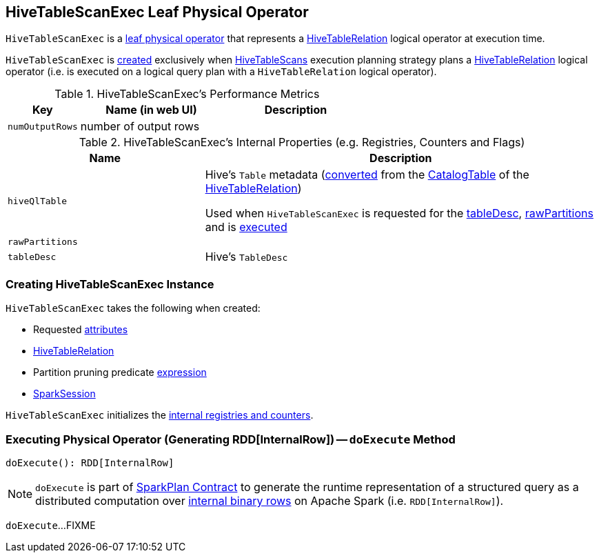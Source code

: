 == [[HiveTableScanExec]] HiveTableScanExec Leaf Physical Operator

`HiveTableScanExec` is a <<spark-sql-SparkPlan.adoc#LeafExecNode, leaf physical operator>> that represents a <<spark-sql-LogicalPlan-HiveTableRelation.adoc#, HiveTableRelation>> logical operator at execution time.

`HiveTableScanExec` is <<creating-instance, created>> exclusively when <<spark-sql-SparkStrategy-HiveTableScans.adoc#, HiveTableScans>> execution planning strategy plans a <<spark-sql-LogicalPlan-HiveTableRelation.adoc#, HiveTableRelation>> logical operator (i.e. is executed on a logical query plan with a `HiveTableRelation` logical operator).

[[metrics]]
.HiveTableScanExec's Performance Metrics
[cols="1m,2,2",options="header",width="100%"]
|===
| Key
| Name (in web UI)
| Description

| numOutputRows
| number of output rows
| [[numOutputRows]]
|===

[[internal-registries]]
.HiveTableScanExec's Internal Properties (e.g. Registries, Counters and Flags)
[cols="1m,2",options="header",width="100%"]
|===
| Name
| Description

| hiveQlTable
a| [[hiveQlTable]] Hive's `Table` metadata (<<spark-sql-HiveClientImpl.adoc#toHiveTable, converted>> from the <<spark-sql-LogicalPlan-HiveTableRelation.adoc#tableMeta, CatalogTable>> of the <<relation, HiveTableRelation>>)

Used when `HiveTableScanExec` is requested for the <<tableDesc, tableDesc>>, <<rawPartitions, rawPartitions>> and is <<doExecute, executed>>

| rawPartitions
a| [[rawPartitions]]

| tableDesc
a| [[tableDesc]] Hive's `TableDesc`
|===

=== [[creating-instance]] Creating HiveTableScanExec Instance

`HiveTableScanExec` takes the following when created:

* [[requestedAttributes]] Requested <<spark-sql-Expression-Attribute.adoc#, attributes>>
* [[relation]] <<spark-sql-LogicalPlan-HiveTableRelation.adoc#, HiveTableRelation>>
* [[partitionPruningPred]] Partition pruning predicate <<spark-sql-Expression.adoc#, expression>>
* [[sparkSession]] <<spark-sql-SparkSession.adoc#, SparkSession>>

`HiveTableScanExec` initializes the <<internal-registries, internal registries and counters>>.

=== [[doExecute]] Executing Physical Operator (Generating RDD[InternalRow]) -- `doExecute` Method

[source, scala]
----
doExecute(): RDD[InternalRow]
----

NOTE: `doExecute` is part of <<spark-sql-SparkPlan.adoc#doExecute, SparkPlan Contract>> to generate the runtime representation of a structured query as a distributed computation over <<spark-sql-InternalRow.adoc#, internal binary rows>> on Apache Spark (i.e. `RDD[InternalRow]`).

`doExecute`...FIXME
